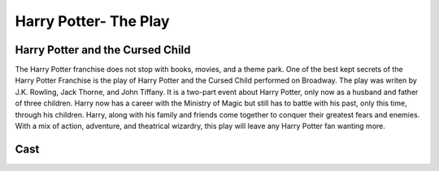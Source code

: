 Harry Potter- The Play
======================

Harry Potter and the Cursed Child
---------------------------------

The Harry Potter franchise does not stop with books, movies, and a theme park. One of the best kept secrets of the Harry Potter Franchise is the play of Harry Potter and the Cursed Child performed on Broadway. The play was writen by J.K. Rowling, Jack Thorne, and John Tiffany. It is a two-part event about Harry Potter, only now as a husband and father of three children. Harry now has a career with the Ministry of Magic but still has to battle with his past, only this time, through his children. Harry, along with his family and friends come together to conquer their greatest fears and enemies. With a mix of action, adventure, and theatrical wizardry, this play will leave any Harry Potter fan wanting more. 

Cast
----

